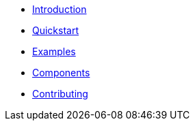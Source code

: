 * xref:index.adoc[Introduction]
* xref:quickstart.adoc[Quickstart]
* xref:examples.adoc[Examples]
* xref:components.adoc[Components]
* xref:contributing.adoc[Contributing]